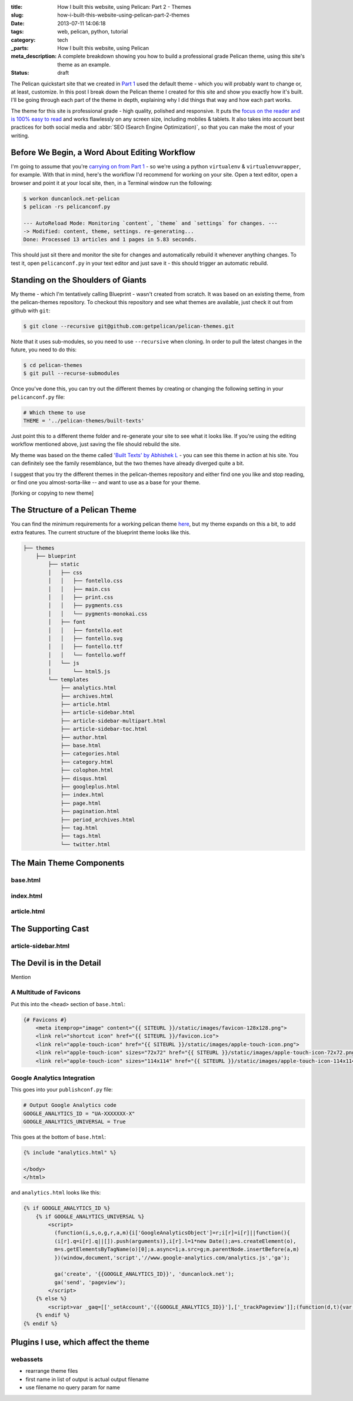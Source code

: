 :title: How I built this website, using Pelican: Part 2 - Themes
:slug: how-i-built-this-website-using-pelican-part-2-themes
:date: 2013-07-11 14:06:18
:tags: web, pelican, python, tutorial
:category: tech
:_parts:  How I built this website, using Pelican
:meta_description: A complete breakdown showing you how to build a professional grade Pelican theme, using this site's theme as an example.
:status: draft

The Pelican quickstart site that we created in `Part 1 <|filename|how-i-built-this-website-using-pelican-part-1-setup.rst>`_ used the default theme - which you will probably want to change or, at least, customize. In this post I break down the Pelican theme I created for this site and show you exactly how it's built. I'll be going through each part of the theme in depth, explaining why I did things that way and how each part works.

The theme for this site is professional grade - high quality, polished and responsive. It puts the `focus on the reader and is 100% easy to read <http://ia.net/blog/100e2r/>`_ and works flawlessly on any screen size, including mobiles & tablets. It also takes into account best practices for both social media and :abbr:`SEO (Search Engine Optimization)`, so that you can make the most of your writing.

Before We Begin, a Word About Editing Workflow
==============================================

I'm going to assume that you're `carrying on from Part 1 <|filename|how-i-built-this-website-using-pelican-part-1-setup.rst>`_ - so we're using a python ``virtualenv`` & ``virtualenvwrapper``, for example. With that in mind, here's the workflow I'd recommend for working on your site. Open a text editor, open a browser and point it at your local site, then, in a Terminal window run the following:

.. code-block:: console

    $ workon duncanlock.net-pelican
    $ pelican -rs pelicanconf.py

    --- AutoReload Mode: Monitoring `content`, `theme` and `settings` for changes. ---
    -> Modified: content, theme, settings. re-generating...
    Done: Processed 13 articles and 1 pages in 5.83 seconds.


This should just sit there and monitor the site for changes and automatically rebuild it whenever anything changes. To test it, open ``pelicanconf.py`` in your text editor and just save it - this should trigger an automatic rebuild.

Standing on the Shoulders of Giants
===================================

My theme - which I'm tentatively calling Blueprint - wasn't created from scratch. It was based on an existing theme, from the pelican-themes repository. To checkout this repository and see what themes are available, just check it out from github with ``git``:

.. code-block:: console

    $ git clone --recursive git@github.com:getpelican/pelican-themes.git

Note that it uses sub-modules, so you need to use ``--recursive`` when cloning. In order to pull the latest changes in the future, you need to do this:

.. code-block:: console

    $ cd pelican-themes
    $ git pull --recurse-submodules

Once you've done this, you can try out the different themes by creating or changing the following setting in your ``pelicanconf.py`` file:

.. code-block:: python

    # Which theme to use
    THEME = '../pelican-themes/built-texts'

Just point this to a different theme folder and re-generate your site to see what it looks like. If you're using the editing workflow mentioned above, just saving the file should rebuild the site.

My theme was based on the theme called `'Built Texts' by Abhishek L <http://theanalyst.github.com>`_ - you can see this theme in action at his site. You can definitely see the family resemblance, but the two themes have already diverged quite a bit.

I suggest that you try the different themes in the pelican-themes repository and either find one you like and stop reading, or find one you almost-sorta-like -- and want to use as a base for your theme.

[forking or copying to new theme]

The Structure of a Pelican Theme
=================================

You can find the minimum requirements for a working pelican theme `here <https://pelican.readthedocs.org/en/latest/themes.html>`_, but my theme expands on this a bit, to add extra features. The current structure of the blueprint theme looks like this.

.. code-block:: console

    ├── themes
        ├── blueprint
            ├── static
            │   ├── css
            │   │   ├── fontello.css
            │   │   ├── main.css
            │   │   ├── print.css
            │   │   ├── pygments.css
            │   │   └── pygments-monokai.css
            │   ├── font
            │   │   ├── fontello.eot
            │   │   ├── fontello.svg
            │   │   ├── fontello.ttf
            │   │   └── fontello.woff
            │   └── js
            │       └── html5.js
            └── templates
                ├── analytics.html
                ├── archives.html
                ├── article.html
                ├── article-sidebar.html
                ├── article-sidebar-multipart.html
                ├── article-sidebar-toc.html
                ├── author.html
                ├── base.html
                ├── categories.html
                ├── category.html
                ├── colophon.html
                ├── disqus.html
                ├── googleplus.html
                ├── index.html
                ├── page.html
                ├── pagination.html
                ├── period_archives.html
                ├── tag.html
                ├── tags.html
                └── twitter.html


The Main Theme Components
=========================

base.html
---------

index.html
----------

article.html
------------


The Supporting Cast
===================

article-sidebar.html
--------------------



The Devil is in the Detail
==========================

Mention


A Multitude of Favicons
-------------------------

Put this into the ``<head>`` section of ``base.html``:

.. code-block:: html+jinja

    {# Favicons #}
        <meta itemprop="image" content="{{ SITEURL }}/static/images/favicon-128x128.png">
        <link rel="shortcut icon" href="{{ SITEURL }}/favicon.ico">
        <link rel="apple-touch-icon" href="{{ SITEURL }}/static/images/apple-touch-icon.png">
        <link rel="apple-touch-icon" sizes="72x72" href="{{ SITEURL }}/static/images/apple-touch-icon-72x72.png">
        <link rel="apple-touch-icon" sizes="114x114" href="{{ SITEURL }}/static/images/apple-touch-icon-114x114.png">

Google Analytics Integration
------------------------------

This goes into your ``publishconf.py`` file:

.. code-block:: python

    # Output Google Analytics code
    GOOGLE_ANALYTICS_ID = "UA-XXXXXXX-X"
    GOOGLE_ANALYTICS_UNIVERSAL = True

This goes at the bottom of ``base.html``:

.. code-block:: html_jinja

    {% include "analytics.html" %}

    </body>
    </html>

and ``analytics.html`` looks like this:

.. code-block:: html+jinja

    {% if GOOGLE_ANALYTICS_ID %}
        {% if GOOGLE_ANALYTICS_UNIVERSAL %}
            <script>
              (function(i,s,o,g,r,a,m){i['GoogleAnalyticsObject']=r;i[r]=i[r]||function(){
              (i[r].q=i[r].q||[]).push(arguments)},i[r].l=1*new Date();a=s.createElement(o),
              m=s.getElementsByTagName(o)[0];a.async=1;a.src=g;m.parentNode.insertBefore(a,m)
              })(window,document,'script','//www.google-analytics.com/analytics.js','ga');

              ga('create', '{{GOOGLE_ANALYTICS_ID}}', 'duncanlock.net');
              ga('send', 'pageview');
            </script>
        {% else %}
            <script>var _gaq=[['_setAccount','{{GOOGLE_ANALYTICS_ID}}'],['_trackPageview']];(function(d,t){var g=d.createElement(t),s=d.getElementsByTagName(t)[0];g.src='//www.google-analytics.com/ga.js';s.parentNode.insertBefore(g,s)}(document,'script'))</script>
        {% endif %}
    {% endif %}

Plugins I use, which affect the theme
=======================================

webassets
--------------
- rearrange theme files
- first name in list of output is actual output filename
- use filename no query param for name